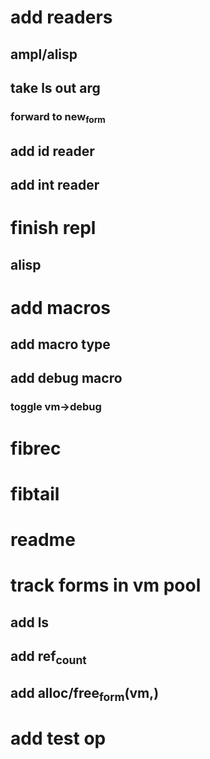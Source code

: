 * add readers
** ampl/alisp
** take ls out arg
*** forward to new_form
** add id reader
** add int reader
* finish repl
** alisp
* add macros
** add macro type
** add debug macro
*** toggle vm->debug
* fibrec
* fibtail
* readme
* track forms in vm pool
** add ls
** add ref_count
** add alloc/free_form(vm,)
* add test op
